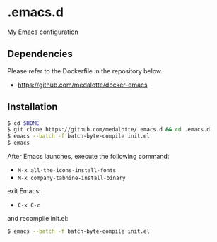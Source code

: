 #+STARTUP:indent
#+STARTUP:content
#+STARTUP:latexpreview
#+STARTUP:inlineimages
#+OPTIONS: ^:{}

* .emacs.d
My Emacs configuration

** Dependencies
Please refer to the Dockerfile in the repository below.

- https://github.com/medalotte/docker-emacs

** Installation
#+BEGIN_SRC sh
$ cd $HOME
$ git clone https://github.com/medalotte/.emacs.d && cd .emacs.d
$ emacs --batch -f batch-byte-compile init.el
$ emacs
#+END_SRC

After Emacs launches, execute the following command:

- ~M-x all-the-icons-install-fonts~
- ~M-x company-tabnine-install-binary~

exit Emacs:

- ~C-x C-c~

and recompile init.el:

#+BEGIN_SRC sh
$ emacs --batch -f batch-byte-compile init.el
#+END_SRC
